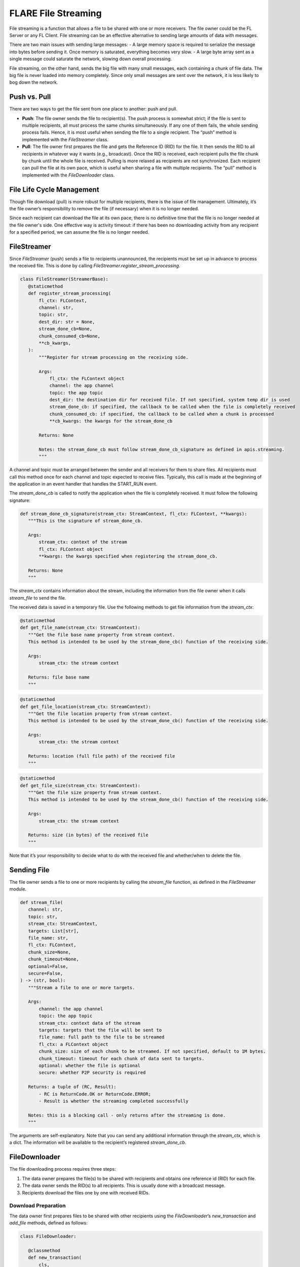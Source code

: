 .. _file_streaming:

####################
FLARE File Streaming
####################

File streaming is a function that allows a file to be shared with one or more receivers. The file owner could be the FL Server or any FL Client. File streaming can be an effective alternative to sending large amounts of data with messages.

There are two main issues with sending large messages:
- A large memory space is required to serialize the message into bytes before sending it. Once memory is saturated, everything becomes very slow.
- A large byte array sent as a single message could saturate the network, slowing down overall processing.

File streaming, on the other hand, sends the big file with many small messages, each containing a chunk of file data. The big file is never loaded into memory completely. Since only small messages are sent over the network, it is less likely to bog down the network.

Push vs. Pull
=============

There are two ways to get the file sent from one place to another: push and pull.

- **Push**: The file owner sends the file to recipient(s). The push process is somewhat strict; if the file is sent to multiple recipients, all must process the same chunks simultaneously. If any one of them fails, the whole sending process fails. Hence, it is most useful when sending the file to a single recipient. The “push” method is implemented with the `FileStreamer` class.

- **Pull**: The file owner first prepares the file and gets the Reference ID (RID) for the file. It then sends the RID to all recipients in whatever way it wants (e.g., broadcast). Once the RID is received, each recipient pulls the file chunk by chunk until the whole file is received. Pulling is more relaxed as recipients are not synchronized. Each recipient can pull the file at its own pace, which is useful when sharing a file with multiple recipients. The “pull” method is implemented with the `FileDownloader` class.

File Life Cycle Management
==========================

Though file download (pull) is more robust for multiple recipients, there is the issue of file management. Ultimately, it’s the file owner’s responsibility to remove the file (if necessary) when it is no longer needed.

Since each recipient can download the file at its own pace, there is no definitive time that the file is no longer needed at the file owner's side. One effective way is activity timeout: if there has been no downloading activity from any recipient for a specified period, we can assume the file is no longer needed.

FileStreamer
============

Since `FileStreamer` (push) sends a file to recipients unannounced, the recipients must be set up in advance to process the received file. This is done by calling `FileStreamer.register_stream_processing`.

.. code-block:: python

   class FileStreamer(StreamerBase):
      @staticmethod
      def register_stream_processing(
          fl_ctx: FLContext,
          channel: str,
          topic: str,
          dest_dir: str = None,
          stream_done_cb=None,
          chunk_consumed_cb=None,
          **cb_kwargs,
      ):
          """Register for stream processing on the receiving side.

          Args:
              fl_ctx: the FLContext object
              channel: the app channel
              topic: the app topic
              dest_dir: the destination dir for received file. If not specified, system temp dir is used
              stream_done_cb: if specified, the callback to be called when the file is completely received
              chunk_consumed_cb: if specified, the callback to be called when a chunk is processed
              **cb_kwargs: the kwargs for the stream_done_cb

          Returns: None

          Notes: the stream_done_cb must follow stream_done_cb_signature as defined in apis.streaming.
          """

A channel and topic must be arranged between the sender and all receivers for them to share files. All recipients must call this method once for each channel and topic expected to receive files. Typically, this call is made at the beginning of the application in an event handler that handles the START_RUN event.

The `stream_done_cb` is called to notify the application when the file is completely received. It must follow the following signature:

.. code-block:: python

   def stream_done_cb_signature(stream_ctx: StreamContext, fl_ctx: FLContext, **kwargs):
      """This is the signature of stream_done_cb.

      Args:
          stream_ctx: context of the stream
          fl_ctx: FLContext object
          **kwargs: the kwargs specified when registering the stream_done_cb.

      Returns: None
      """

The `stream_ctx` contains information about the stream, including the information from the file owner when it calls `stream_file` to send the file.

The received data is saved in a temporary file. Use the following methods to get file information from the `stream_ctx`:

.. code-block:: python

   @staticmethod
   def get_file_name(stream_ctx: StreamContext):
      """Get the file base name property from stream context.
      This method is intended to be used by the stream_done_cb() function of the receiving side.

      Args:
          stream_ctx: the stream context

      Returns: file base name
      """

.. code-block:: python

   @staticmethod
   def get_file_location(stream_ctx: StreamContext):
      """Get the file location property from stream context.
      This method is intended to be used by the stream_done_cb() function of the receiving side.

      Args:
          stream_ctx: the stream context

      Returns: location (full file path) of the received file
      """

.. code-block:: python

   @staticmethod
   def get_file_size(stream_ctx: StreamContext):
      """Get the file size property from stream context.
      This method is intended to be used by the stream_done_cb() function of the receiving side.

      Args:
          stream_ctx: the stream context

      Returns: size (in bytes) of the received file
      """

Note that it’s your responsibility to decide what to do with the received file and whether/when to delete the file.

Sending File
============

The file owner sends a file to one or more recipients by calling the `stream_file` function, as defined in the `FileStreamer` module.

.. code-block:: python

   def stream_file(
      channel: str,
      topic: str,
      stream_ctx: StreamContext,
      targets: List[str],
      file_name: str,
      fl_ctx: FLContext,
      chunk_size=None,
      chunk_timeout=None,
      optional=False,
      secure=False,
   ) -> (str, bool):
      """Stream a file to one or more targets.

      Args:
          channel: the app channel
          topic: the app topic
          stream_ctx: context data of the stream
          targets: targets that the file will be sent to
          file_name: full path to the file to be streamed
          fl_ctx: a FLContext object
          chunk_size: size of each chunk to be streamed. If not specified, default to 1M bytes.
          chunk_timeout: timeout for each chunk of data sent to targets.
          optional: whether the file is optional
          secure: whether P2P security is required

      Returns: a tuple of (RC, Result):
          - RC is ReturnCode.OK or ReturnCode.ERROR;
          - Result is whether the streaming completed successfully

      Notes: this is a blocking call - only returns after the streaming is done.
      """

The arguments are self-explanatory. Note that you can send any additional information through the `stream_ctx`, which is a dict. The information will be available to the recipient’s registered `stream_done_cb`.

FileDownloader
==============

The file downloading process requires three steps:

1. The data owner prepares the file(s) to be shared with recipients and obtains one reference id (RID) for each file.
2. The data owner sends the RID(s) to all recipients. This is usually done with a broadcast message.
3. Recipients download the files one by one with received RIDs.

Download Preparation
--------------------

The data owner first prepares files to be shared with other recipients using the `FileDownloader`’s `new_transaction` and `add_file` methods, defined as follows:

.. code-block:: python

   class FileDownloader:

      @classmethod
      def new_transaction(
          cls,
          cell: Cell,
          timeout: float,
          timeout_cb,
          **cb_kwargs,
      ):
          """Create a new file download transaction.

          Args:
              cell: the cell for communication with recipients
              timeout: timeout for the transaction
              timeout_cb: CB to be called when the transaction is timed out
              **cb_kwargs: args to be passed to the CB

          Returns: transaction id

          The timeout_cb must follow this signature:

              cb(tx_id, file_names: List[str], **cb_args)
          """

.. code-block:: python

      @classmethod
      def add_file(
          cls,
          transaction_id: str,
          file_name: str,
          file_downloaded_cb=None,
          **cb_kwargs,
      ) -> str:
          """Add a file to be downloaded to the specified transaction.

          Args:
              transaction_id: ID of the transaction
              file_name: name of the file to be downloaded
              file_downloaded_cb: CB to be called when the file is done downloading
              **cb_kwargs: args to be passed to the CB

          Returns: reference id for the file.

          The file_downloaded_cb must follow this signature:

              cb(ref_id: str, to_site: str, status: str, file_name: str, **cb_kwargs)
          """

First, you call the `new_transaction` method to get a transaction id. A transaction can include one or more files to be downloaded. The arguments are self-explanatory. The cell is for messaging with the recipients. You can get it from a `FLContext` object as follows:

.. code-block:: python

   engine = fl_ctx.get_engine()
   cell = engine.get_cell()

The timeout specifies when the transaction should time out: it is the maximum time within which no downloading activity is received from any recipient for any file in the transaction! Due to the distributed nature of recipients, they can download the file(s) at their own pace - some are downloading one file while others are downloading another file. The transaction is considered timed out only if no recipient is downloading any file of the transaction for the specified amount of time. The registered `timeout_cb` will be called with all the file names of the transaction. You can then decide what to do with these files.

You call the `add_file` method for each file to be downloaded. You receive a file reference id (RID) for each file added. You then send the RIDs to all recipients with a message.

Download File
-------------

Once the recipient receives RID(s), it calls the function to download the referenced file from the data owner.

.. code-block:: python

   def download_file(
      from_fqcn: str,
      ref_id: str,
      per_request_timeout: float,
      cell: Cell,
      location: str = None,
      secure=False,
      optional=False,
      abort_signal=None,
   ) -> (str, Optional[str]):
      """Download the referenced file from the file owner.

      Args:
          from_fqcn: FQCN of the file owner.
          ref_id: reference ID of the file to be downloaded.
          per_request_timeout: timeout for requests sent to the file owner.
          cell: cell to be used for communicating to the file owner.
          location: dir for keeping the received file. If not specified, will use temp dir.
          secure: P2P private mode for communication
          optional: suppress log messages of communication
          abort_signal: signal for aborting download.

      Returns: tuple of (error message if any, full path of the downloaded file).
      """

The arguments are self-explanatory. If the downloading is successful, you will get the full path to the downloaded file. It’s up to you what to do with the file.


Large Object Serialization with File Streaming or Download
----------------------------------------------------------

please refer to :ref:`decomposer_for_large_object`


